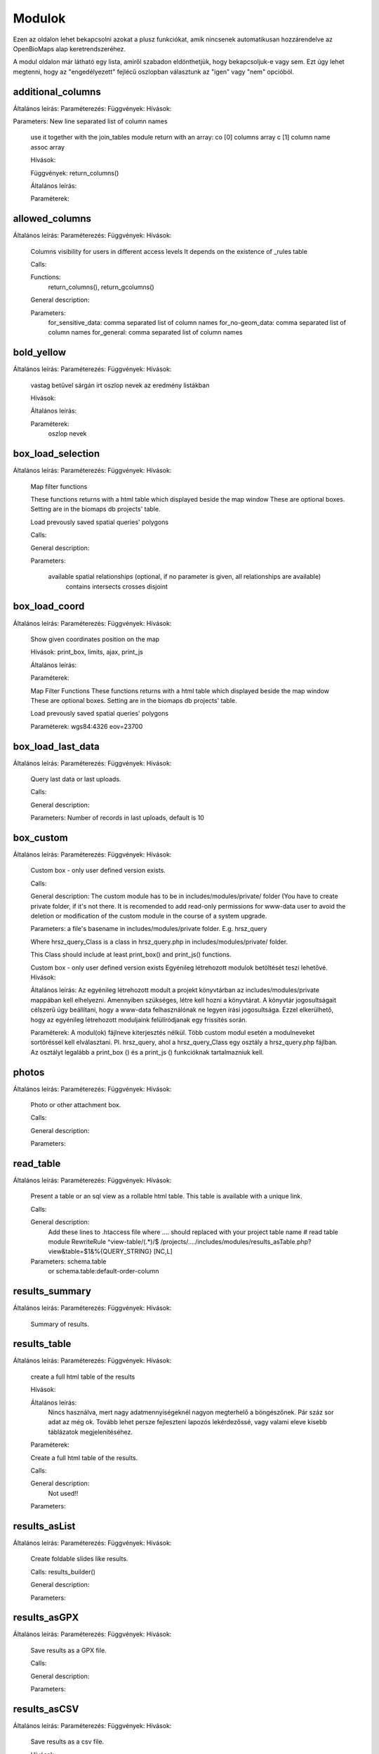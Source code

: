 Modulok
*******

Ezen az oldalon lehet bekapcsolni azokat a plusz funkciókat, amik nincsenek automatikusan hozzárendelve az OpenBioMaps alap keretrendszeréhez.

A modul oldalon már látható egy lista, amiről szabadon eldönthetjük, hogy bekapcsoljuk-e vagy sem. Ezt úgy lehet megtenni, hogy az "engedélyezett" fejlécű oszlopban választunk az "igen" vagy "nem" opcióból.



additional_columns
------------------
Általános leírás:
Paraméterezés:
Függvények:
Hívások:    

Parameters: New line separated list of column names

    use it together with the join_tables module
    return with an array:
    co [0] columns array
    c  [1] column name assoc array
    
    Hívások:
    
    Függvények: return_columns()
    
    Általános leírás:
    
    Paraméterek:

allowed_columns
---------------
Általános leírás:
Paraméterezés:
Függvények:
Hívások:
    Columns visibility for users in different access levels
    It depends on the existence of _rules table

    Calls:

    Functions:
       return_columns(), return_gcolumns()

    General description:

    Parameters:
       for_sensitive_data: comma separated list of column names
       for_no-geom_data: comma separated list of column names
       for_general: comma separated list of column names

bold_yellow
-----------
Általános leírás:
Paraméterezés:
Függvények:
Hívások:
    vastag betűvel sárgán írt oszlop nevek az eredmény listákban
    
    Hívások:
    
    Általános leírás:
    
    Paraméterek:
      oszlop nevek

box_load_selection
------------------
Általános leírás:
Paraméterezés:
Függvények:
Hívások:
    Map filter functions

    These functions returns with a html table which displayed beside the map window
    These are optional boxes. Setting are in the biomaps db projects' table.

    Load prevously saved spatial queries' polygons

    Calls:

    General description:

    Parameters:

        available spatial relationships (optional, if no parameter is given, all relationships are available)
            contains
            intersects
            crosses
            disjoint

box_load_coord
--------------
Általános leírás:
Paraméterezés:
Függvények:
Hívások:
    Show given coordinates position on the map

    Hívások: print_box, limits, ajax, print_js
    
    Általános leírás:
    
    Paraméterek:

    Map Filter Functions
    These functions returns with a html table which displayed beside the map window
    These are optional boxes. Setting are in the biomaps db projects' table.
    
    Load prevously saved spatial queries' polygons
    
    Paraméterek:
    wgs84:4326
    eov=23700


box_load_last_data
------------------
Általános leírás:
Paraméterezés:
Függvények:
Hívások:
    Query last data or last uploads.

    Calls:

    General description:

    Parameters: Number of records in last uploads, default is 10

box_custom
----------
Általános leírás:
Paraméterezés:
Függvények:
Hívások:
    Custom box - only user defined version exists.

    Calls:

    General description: The custom module has to be in includes/modules/private/ folder (You have to create private folder, if it's not there. It is recomended to add read-only permissions for www-data user to avoid the deletion or modification of the custom module in the course of a system upgrade.

    Parameters: a file's basename in includes/modules/private folder. E.g. hrsz_query

    Where hrsz_query_Class is a class in hrsz_query.php in includes/modules/private/ folder.

    This Class should include at least print_box() and print_js() functions.

    Custom box - only user defined version exists
    Egyénileg létrehozott modulok betöltését teszi lehetővé.
    Hívások:
    
    Általános leírás: Az egyénileg létrehozott modult a projekt könyvtárban az includes/modules/private mappában kell elhelyezni. Amennyiben szükséges, létre kell hozni a könyvtárat. A könyvtár jogosultságait célszerű úgy beállítani, hogy a www-data felhasználónak ne legyen írási jogosultsága. Ezzel elkerülhető, hogy az egyénileg létrehozott moduljaink felülíródjanak egy frissítés során.
    
    Paraméterek: A modul(ok) fájlneve kiterjesztés nélkül. Több custom modul esetén a modulneveket sortöréssel kell elválasztani.
    Pl. hrsz_query, ahol a hrsz_query_Class egy osztály a hrsz_query.php fájlban. Az osztályt legalább a print_box () és a print_js () funkcióknak tartalmazniuk kell.


photos
------
Általános leírás:
Paraméterezés:
Függvények:
Hívások:
    Photo or other attachment box.

    Calls:

    General description:

    Parameters:

read_table
----------
Általános leírás:
Paraméterezés:
Függvények:
Hívások:
    Present a table or an sql view as a rollable html table. This table is available with a unique link.

    Calls:

    General description:
        Add these lines to .htaccess file where  .... should replaced with your project table name
        # read table module
        RewriteRule ^view-table/(.*)/$ /projects/..../includes/modules/results_asTable.php?view&table=$1&%{QUERY_STRING} [NC,L]

    Parameters: schema.table
        or
        schema.table:default-order-column

results_summary
---------------
Általános leírás:
Paraméterezés:
Függvények:
Hívások:
    Summary of results.

results_table
-------------
Általános leírás:
Paraméterezés:
Függvények:
Hívások:
    create a full html table of the results
    
    Hívások:
    
    Általános leírás:
        Nincs használva, mert nagy adatmennyiségeknél nagyon megterhelő a böngészőnek. Pár száz sor adat az még ok.
        Tovább lehet persze fejleszteni lapozós lekérdezőssé, vagy valami eleve kisebb táblázatok megjelenítéséhez.
    
    Paraméterek:

    Create a full html table of the results.

    Calls:

    General description:
        Not used!!

    Parameters:

results_asList
--------------
Általános leírás:
Paraméterezés:
Függvények:
Hívások:
    Create foldable slides like results.

    Calls: results_builder()

    General description:

    Parameters:

results_asGPX
-------------
Általános leírás:
Paraméterezés:
Függvények:
Hívások:
    Save results as a GPX file.

    Calls:

    General description:

    Parameters:

results_asCSV
-------------
Általános leírás:
Paraméterezés:
Függvények:
Hívások:
    Save results as a csv file.

    Hívások:

    Általános leírás:

    Paraméterek:

results_asJSON
--------------
Általános leírás:
Paraméterezés:
Függvények:
Hívások:
    Save results as a JSON file.

    Calls:

    General description:

    Parameters:

results_asSHP
-------------
Általános leírás:
Paraméterezés:
Függvények:
Hívások:
    Save results as a shp file.

    Calls:

    General description:

    Parameters:

results_buttons
---------------
Általános leírás:
Paraméterezés:
Függvények:
Hívások:
    Save and other button above results section, under map.

    Calls:

    General description:

    Parameters:

results_asStable
----------------
Általános leírás:
Paraméterezés:
Függvények:
Hívások:
    Compact results table Stable.

    Calls:

    General description:

    Parameters:

results_specieslist
-----------
Általános leírás:
Paraméterezés:
Függvények:
Hívások:
    Specieslist summary above results.

    Calls:

    General description:

    Parameters:

text_filter
-----------
Általános leírás:
Paraméterezés:
Függvények:
Hívások:
    Taxon and other text filters.

    Calls:

    General description:
        create boxes
        assemble WHERE part of query string

    Parameters: complex example:

    magyar
    obm_taxon
    megj::colour_rings
    obm_datum
    obm_uploading_date
    obm_uploader_user
    d.szamossag:nested(d.egyedszam):autocomplete
    d.egyedszam:values():
    obm_files_id
    faj::autocomplete

text_filter2
-----------
Általános leírás:
Paraméterezés:
Függvények:
Hívások:
    Advanced taxon and other text filters.

    Calls:

    General description:
        create boxes
        assemble WHERE part of query string

    Parameters: example:


transform_data
--------------
Általános leírás:
Paraméterezés:
Függvények:
Hívások:
    Transform data

    Calls:

    General description:
        In result list it transform data as need
        E.g. geometry to wkt

    Parameters: example:

    obm_geometry:geom
    obm_uploading_id:uplid
    tema:mmm

extra_params
------------
Általános leírás:
Paraméterezés:
Függvények:
Hívások:
    Extra input paramaters for forms.

    Calls:

    General description:

    Parameters:

box_load_selection
-----------
Általános leírás:
Paraméterezés:
Függvények:
Hívások:

If this module is enabled "Manage custom geometries" option will appear on your profile page.

It is possible to upload or draw custom geometries for further action. These action can be make spatial queries or assign geometry to uploaded data.

You can manage the custom geometries in the profile page by following two links: shared geometries and own geometries.

Following the own geometries link you can delete or share, rename and modify the view options of your geometries. The view options are the following: View in spatial selection list and View in upload data - assign named spatial forms list.

Following the shared geometries link you can rename the geometries and modify the view options. You cannot delete the shared geometries!

restricted_data
---------------
Általános leírás:
Paraméterezés:
Függvények:
Hívások:
    Rule based data restriction

    alls

    Functions: rule_data()

    General description:

    Parameters:


identify_point
--------------
Általános leírás:
Paraméterezés:
Függvények:
Hívások:
    A tool for identify one or more data elements on the map

    Calls:

    Functions: return_data(), print_button()

    General description:

    Parameters:
        column names

        json object: shows a hyperlink.

            elements:

                type - obligatory, egyelőre csak a "link" érték működik

                href - obligatory - hivatkozás címe

                label - obligatory - a link/gomb szövege/cimkéje - többnyelvűséget támogatja

                class - optional - a linkhez rendelt osztályok

                id - optional - a linkhez rendelt azonosító

                target - optional - alapértelmezett "_blank"

                params - optional - a href elem paraméterei

            A href elemet a modul-paraméterek közt felsorolt oszlopok értékeivel paraméterezhetjük. lásd a példát:

            Példa:
            { "type": "link", "href": "//example.com?nest_id=%1%&species=%2%", "label": "str_add_data", "class": "pure-button button-href", "params": ["obm_id","species"] }

            A fenti példa a következő hiperlinket fogja generálni:

            <a href="//example.com?nest_id=2898&species=Brachyramphus perdix" target="_blank" id="" class="pure-button button-href">Adat hozzáadása</a>

            A json-t egy sorosra kell tömöríteni!

notify
------
Általános leírás:
Paraméterezés:
Függvények:
Hívások:
    Creates custom postgres based notify events.

    Calls:

    Functions: listen(), unlisten(), notify(), email()

    General description:

    Parameters:

custom_data_check
-----------------
Általános leírás:
Paraméterezés:
Függvények:
Hívások:
    Custom data checks of upload data.

    Calls:

    Functions: list(), check()

    General description:

    Parameters:

custom_filetype
---------------
Általános leírás:
Paraméterezés:
Függvények:
Hívások:
    Custom file preparation. E.g. observado style CSV

    Calls:

    Functions: option_list(), custom_read()

    General description:

    Parameters:

create_pg_user
--------------
Általános leírás:
Paraméterezés:
Függvények:
Hívások:
If this module is enabled "Create postgres user" option will appear on your profile page.

   Create a restricted access postgres user

    Calls:

    Functions: create_pg_user(), show_button()

    General description:

        By enabling the module (who has the right to use the module), users can create their own postgres user. This user can only read from the database.
        It can read all the data tables assigned to the project.
        It can only connect to a database from one client program at a time.
        After one year, Its access expires automatically.
        Users can renew their access at any time.

    Parameters:

    Behatárolt hozzáférésű POSTGRES felhasználó létrehozása
    
    Hívások:
    
    Függvények: create_pg_user(), show_button()
        
    Általános leírás:
        A modul engedélyezésével (akik kapnak jogot a modul használatára) a felhazsnálók tudnak maguknak saját postgres felhazsnálót készíteni. 
        Ez a felhasználó csak olvasni tud az adatbázisból, módosítani, törölni nem. 
        Minden a projekthez rendelt adattáblát tud olvasni.
        Egyszerre csak egy kliens programból tud az adatbázishoz kapcsolódni.
        Egy év után automatikusan lejár a hozzáférése.
        Bármikor megújíthatja a hozzáférését a felhasználó.
    
    Paraméterek:

grid_view
---------
Általános leírás:
Paraméterezés:
Függvények:
Hívások:
    View data on selected polygon grid

    Calls:

    Functions: print_box(), default_grid_geom(), get_grid_layer()

    General description:

    Parameters: layer_options

    Parameters example: layer_options:kef_5 (dinpi_grid), utm_2.5 (dinpi_grid), utm_10 (dinpi_grid), utm_100 (dinpi_grid), original (dinpi_points,dinpi_grid),etrs(dinpi_grid)

    Example trigger function:

    Trigger on nnn_qgrids:
```sql    
    CREATE TRIGGER self_update BEFORE INSERT OR UPDATE ON dinpi_qgrids FOR EACH ROW EXECUTE PROCEDURE update_qgrids_geometries()
```
    Trigger on nnn table:
```sql
    CREATE TRIGGER update_qgrids AFTER INSERT OR DELETE OR UPDATE ON dinpi FOR EACH ROW EXECUTE PROCEDURE grid_geometries()
```
Function grid_geometries()
```sql
BEGIN
IF tg_op = 'INSERT' THEN

    EXECUTE format('INSERT INTO %I_qgrids (row_id,original) SELECT %L,%L::geometry',TG_TABLE_NAME,NEW.obm_id,NEW.obm_geometry);

RETURN NEW;
END IF;

IF tg_op = 'UPDATE' THEN
    -- create original at first
    --EXECUTE format('INSERT INTO %I_qgrids (row_id,original) SELECT %L,%L::geometry',TG_TABLE_NAME,NEW.obm_id,NEW.obm_geometry);
    EXECUTE format('UPDATE %I_qgrids SET "original"=%L::geometry WHERE row_id=%L', TG_TABLE_NAME,NEW.obm_geometry,NEW.obm_id);

RETURN NEW;
END IF;

IF tg_op = 'DELETE' THEN

    EXECUTE format('DELETE FROM %I_qgrids WHERE row_id=%L',TG_TABLE_NAME,OLD.obm_id);

RETURN OLD;
END IF;

END;
```

Function update_qgrids_geometries()
```sql
BEGIN
-- Available shared grids tables: kef_5, kef_10, utm_2.5, utm_10, etrs
-- Required output grids e.g.: kef_10x10, utm_10x10, etrs, snap

    EXECUTE FORMAT('SELECT st_transform(geometry,4326) FROM shared."kef_5x5"     WHERE st_within(st_setsrid(%L::geometry,4326),st_transform(geometry,4326))',NEW.original) INTO NEW."kef_5";
    EXECUTE FORMAT('SELECT st_transform(geometry,4326) FROM shared."kef_10x10"   WHERE st_within(st_setsrid(%L::geometry,4326),st_transform(geometry,4326))',NEW.original) INTO NEW."kef_10";
    EXECUTE FORMAT('SELECT st_transform(geometry,4326) FROM shared."utm_2.5x2.5" WHERE st_within(st_setsrid(%L::geometry,4326),st_transform(geometry,4326))',NEW.original) INTO NEW."utm_2.5";
    EXECUTE FORMAT('SELECT st_transform(geometry,4326) FROM shared."utm_10x10"   WHERE st_within(st_setsrid(%L::geometry,4326),st_transform(geometry,4326))',NEW.original) INTO NEW."utm_10";
    EXECUTE FORMAT('SELECT st_transform(geometry,4326) FROM shared."utm_100x100" WHERE st_within(st_setsrid(%L::geometry,4326),st_transform(geometry,4326))',NEW.original) INTO NEW."utm_100";
    EXECUTE FORMAT('SELECT st_transform(geometry,4326) FROM shared."etrs"        WHERE st_within(st_setsrid(%L::geometry,4326),st_transform(geometry,4326))',NEW.original) INTO NEW."etrs";
    EXECUTE FORMAT('SELECT st_SnapToGrid(%L::geometry,0.13,0.09)',NEW.original) INTO NEW."snap";

    RETURN NEW;

END;
```

massive_edit
------------
Általános leírás:
Paraméterezés:
Függvények:
Hívások:
   Allows you to edit the selected data massively on the file upload interface

   Calls:

   Functions:

   General description:

   Parameters:

download_restricted
-------------------
Általános leírás:
Paraméterezés:
Függvények:
Hívások:
   Admin-controlled download authorization

   Calls:

   Functions:

   General description:

   Parameters:

list_manager
------------
Általános leírás:
Paraméterezés:
Függvények:
Hívások:
   Calls:

   Functions:

   General description:

   Parameters:

move_project
------------
Általános leírás:
Paraméterezés:
Függvények:
Hívások:
   Calls:

   Functions:

   General description:

   Parameters:
